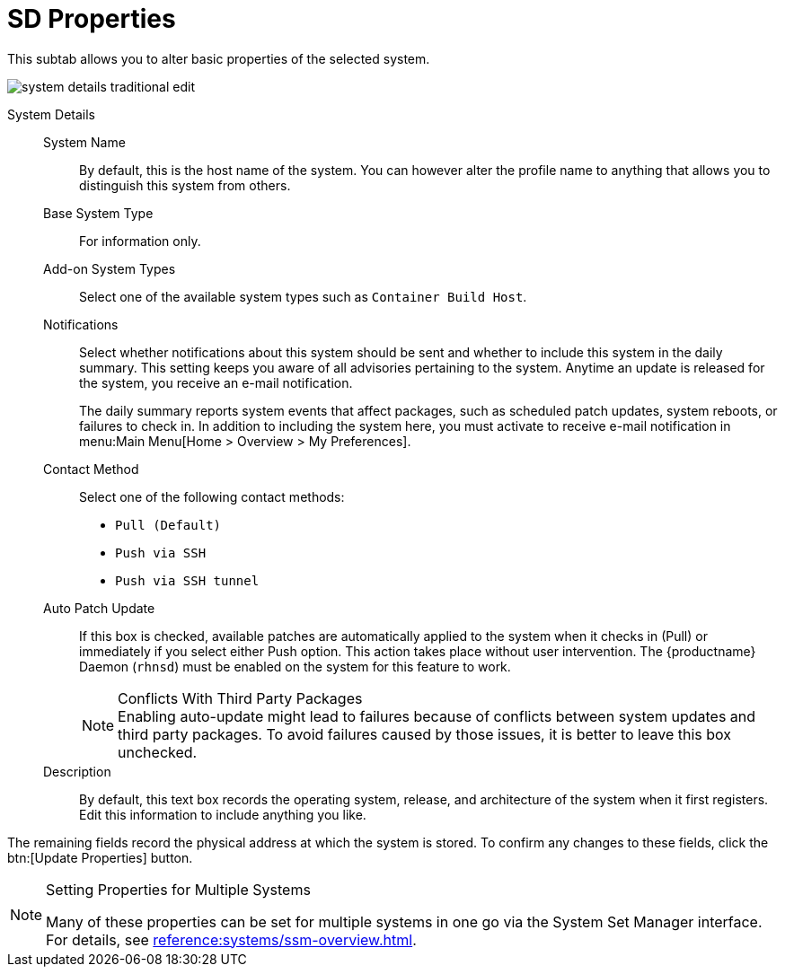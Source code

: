 [[system-details-properties]]
= SD Properties

This subtab allows you to alter basic properties of the selected system.

image::system_details_traditional_edit.png[scaledwidth=80%]

System Details::

System Name:::
By default, this is the host name of the system.
You can however alter the profile name to anything that allows you to distinguish this system from others.

Base System Type:::
For information only.

Add-on System Types:::
Select one of the available system types such as ``Container Build Host``.


Notifications:::
Select whether notifications about this system should be sent and whether to include this system in the daily summary.
This setting keeps you aware of all advisories pertaining to the system.
Anytime an update is released for the system, you receive an e-mail notification.
+

The daily summary reports system events that affect packages, such as scheduled patch updates, system reboots, or failures to check in.
In addition to including the system here, you must activate to receive e-mail notification in menu:Main Menu[Home > Overview > My Preferences].

Contact Method:::
Select one of the following contact methods:

* [guimenu]``Pull (Default)``
* [guimenu]``Push via SSH``
* [guimenu]``Push via SSH tunnel``

[[varentry-system-details-properties-auto]]
Auto Patch Update:::
If this box is checked, available patches are automatically applied to the system when it checks in (Pull) or immediately if you select either Push option.
This action takes place without user intervention.
The {productname} Daemon ([systemitem]``rhnsd``) must be enabled on the system for this feature to work.
+

.Conflicts With Third Party Packages
NOTE: Enabling auto-update might lead to failures because of conflicts between system updates and third party packages.
To avoid failures caused by those issues, it is better to leave this box unchecked.
+

Description:::
By default, this text box records the operating system, release, and architecture of the system when it first registers.
Edit this information to include anything you like.

The remaining fields record the physical address at which the system is stored.
To confirm any changes to these fields, click the btn:[Update Properties] button.


[NOTE]
.Setting Properties for Multiple Systems
====
Many of these properties can be set for multiple systems in one go via the System Set Manager interface.
For details, see xref:reference:systems/ssm-overview.adoc[].
====
